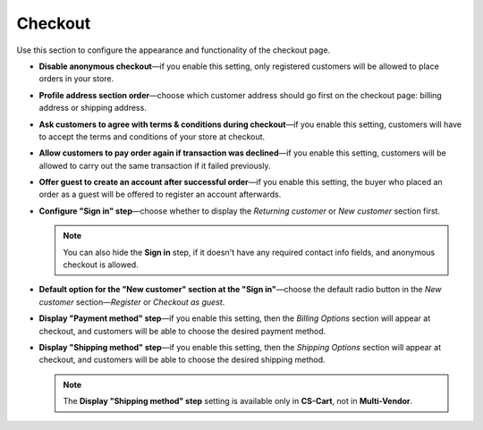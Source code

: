 ********
Checkout
********

Use this section to configure the appearance and functionality of the checkout page.

* **Disable anonymous checkout**—if you enable this setting, only registered customers will be allowed to place orders in your store.

* **Profile address section order**—choose which customer address should go first on the checkout page: billing address or shipping address.

* **Ask customers to agree with terms & conditions during checkout**—if you enable this setting, customers will have to accept the terms and conditions of your store at checkout.

* **Allow customers to pay order again if transaction was declined**—if you enable this setting, customers will be allowed to carry out the same transaction if it failed previously.

* **Offer guest to create an account after successful order**—if you enable this setting, the buyer who placed an order as a guest will be offered to register an account afterwards.

* **Configure "Sign in" step**—choose whether to display the *Returning customer* or *New customer* section first.

  .. note::

      You can also hide the **Sign in** step, if it doesn't have any required contact info fields, and anonymous checkout is allowed.

* **Default option for the "New customer" section at the "Sign in"**—choose the default radio button in the *New customer* section—*Register* or *Checkout as guest*.

* **Display "Payment method" step**—if you enable this setting, then the *Billing Options* section will appear at checkout, and customers will be able to choose the desired payment method.

* **Display "Shipping method" step**—if you enable this setting, then the *Shipping Options* section will appear at checkout, and customers will be able to choose the desired shipping method.

  .. note::

      The **Display "Shipping method" step** setting is available only in **CS-Cart**, not in **Multi-Vendor**.
